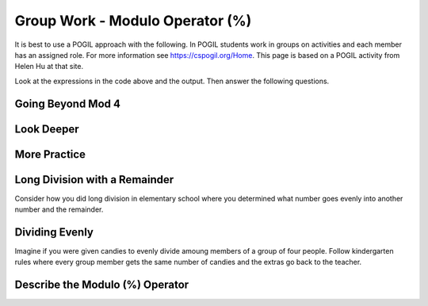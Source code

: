 .. qnum::
   :prefix: 4-1-
   :start: 1

.. |CodingEx| image:: ../../_static/codingExercise.png
    :width: 30px
    :align: middle
    :alt: coding exercise


.. |Exercise| image:: ../../_static/exercise.png
    :width: 35
    :align: middle
    :alt: exercise


.. |Groupwork| image:: ../../_static/groupwork.png
    :width: 35
    :align: middle
    :alt: groupwork




Group Work - Modulo Operator (%)
========================================

It is best to use a POGIL approach with the following. In POGIL students work
in groups on activities and each member has an assigned role.  For more information see `https://cspogil.org/Home <https://cspogil.org/Home>`_.
This page is based on a POGIL activity from Helen Hu at that site.  

..	index::
	single: modulus
  single: modulo operator

.. activecode:: mod-model-1
   :language: java

   Run the following code to see what it prints.
   ~~~~
   public class ModModl1
   {
      public static void main(String[] args)
      {
          System.out.println(9 % 4);
          System.out.println(10 % 4);
          System.out.println(11 % 4);
          System.out.println(12 % 4);
          System.out.println(13 % 4);
          System.out.println(14 % 4);
          System.out.println(15 % 4);
          System.out.println(16 % 4);
      }
   }

Look at the expressions in the code above and the output.  Then answer the following questions.

.. fillintheblank:: mod-which-returns-zero

    Review the code above.  What is the first number (n) above such that ``n % 4`` returns zero?

    - :12: Four goes into twelve 3 times with 0 remainder
      :.*: What is the first number above that is evenly divisible by 4 (num % 4 returns 0)?

.. fillintheblank:: mod-next-returns-zero

    Review the code above.  What is the next number (n) (greater than 16) such that ``n % 4`` returns zero?

    - :20: Four goes into twenty 5 times with a remainder of 0.
      :.*: Which next number larger than 16 is evenly divisible by 4 (num % 4 returns 0)?

Going Beyond Mod 4
-----------------------

.. fillintheblank:: mod-return-zero-mod-five

    What is the first number from to 1 to 10 that is evenly divisible by five (``n % 5`` returns 0)?

    - :5: Five goes into five one time with a remainder of zero.
      :.*: What is the first number from to 1 to 10 that is evenly divisible by five?

.. fillintheblank:: mod-return-zero-mod-five-last

    What is the last number from to 1 to 10 that is evenly divisible by five (``n % 5`` returns 0)?

    - :10: Five goes into ten two times with a remainer of 0.
      :.*: What is the last number from to 1 to 10 that is evenly divisible by five?

Look Deeper
-----------------------

.. shortanswer:: mod-returns-one-sa

   Look at the code above for the numbers such that ``n % 4`` returns 1.  How do these numbers differ from the ones that return zero?

More Practice
-----------------------

.. fillintheblank:: mod-18-mod-4

    What is the number returned from ``18 % 4``?

    - :2: Four goes into 18 four times (16) with a remainder of 2.
      :.*: What is the remainder when you divide 18 by 4?

.. fillintheblank:: mod-19-mod-4

    What is the number returned from ``19 % 4``?

    - :3: Four goes into 19 four times (16) with a remainder of 3.
      :.*: What is the remainder when you divide 19 by 4?

.. fillintheblank:: mod-19-mod-5

    What is the number returned from ``19 % 5``?

    - :4: Five goes into 19 three times (15) with a remainder of 4.
      :.*: What is the remainder when you divide 19 by 5?

.. fillintheblank:: mod-19-mod-6

    What is the number returned from ``19 % 6``?

    - :1: Six goes into 19 three times (18) with a remainder of 1.
      :.*: What is the remainder when you divide 19 by 6?

Long Division with a Remainder
--------------------------------

Consider how you did long division in elementary school where you determined
what number goes evenly into another number and the remainder.

.. image:: https://i.postimg.cc/VL6rBj0g/mod-ex.png

.. fillintheblank:: mod-79-mod-5

    What number is the remainder when you divide 75 by 5?

    - :4: Five goes into 79 - 15 times (15 * 5 is 75) with a reminder of 4.
      :.*: What is the remainder when you divide 79 evenly by 5?

Dividing Evenly
------------------

Imagine if you were given candies to evenly divide amoung members of a group of four people.
Follow kindergarten rules where every group member gets the same number of candies and
the extras go back to the teacher.


.. fillintheblank:: mod-11-mod-4

    How many candies go back to the teacher when you are given 11 candies?

    - :3: Four goes into 11 two times (4 * 2 = 8) with a remainder of 3.
      :.*: What is the remainder when you divide 11 by 8?

.. fillintheblank:: mod-2-mod-4

    How many candies go back to the teacher when you are given 2 candies?

    - :2: Four goes into two zero times with a remainder of 2.
      :.*: What is the remainder when you divide 2 by 4?

Describe the Modulo (%) Operator
---------------------------------

.. shortanswer:: mod-describe-mod-sa

   Describe what % does in your own words.  Use complete sentences.
